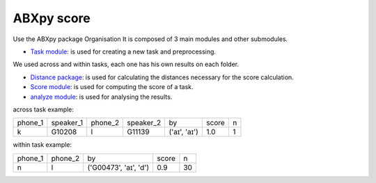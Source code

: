 **ABXpy score**
================

Use the ABXpy package 
Organisation
It is composed of 3 main modules and other submodules.

- `Task module <https://docs.cognitive-ml.fr/ABXpy/ABXpy.html#task-module>`_: is used for creating a new task and preprocessing.
We used across and within tasks, each one has his own results on each folder.

- `Distance package <https://docs.cognitive-ml.fr/ABXpy/ABXpy.distances.html>`_: is used for calculating the distances necessary for the score calculation.

- `Score module <https://docs.cognitive-ml.fr/ABXpy/ABXpy.html#score-module>`_: is used for computing the score of a task.

- `analyze module <https://docs.cognitive-ml.fr/ABXpy/ABXpy.html#analyze-module>`_: is used for analysing the results.
 




across task example:

 

===============  ===========  ==========  ===========  ==============  ==========  ====== 
     phone_1      speaker_1     phone_2    speaker_2      by              score      n
---------------  -----------  ----------  -----------  --------------  ----------  ------
      k            G10208          l         G11139     ('aɪ', 'aɪ')	      1.0       1
===============  ===========  ==========  ===========  ==============  ==========  ======


within task example:

===============  ==========  ========================  =========  ==========   
     phone_1      phone_2           by                   score        n         
---------------  ----------  ------------------------  ---------  ---------- 
      n              l	        ('G00473', 'aɪ', 'd')	     0.9	        30
===============  ==========  ========================  =========  ==========  




